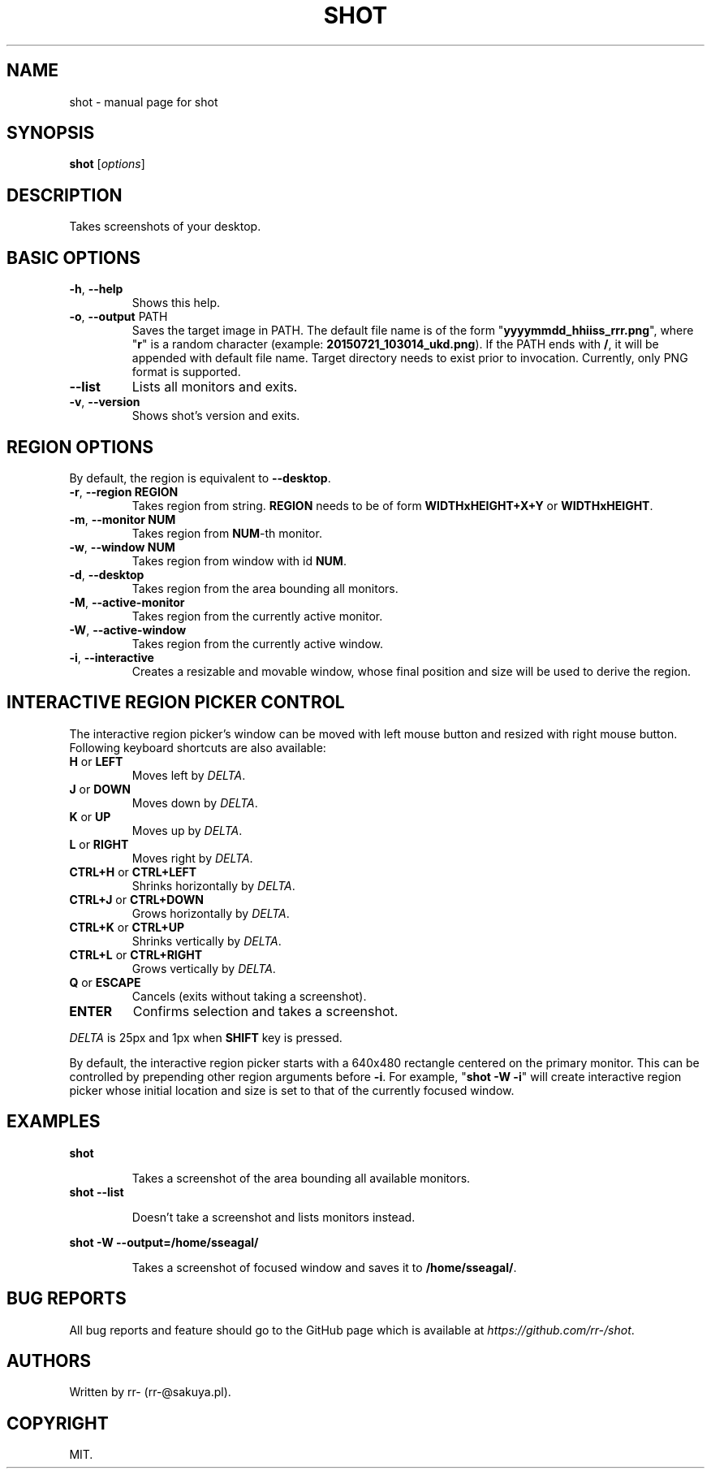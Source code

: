 .TH SHOT "1" "July 2015" "shot" "User Commands"
.SH NAME
shot \- manual page for shot
.SH SYNOPSIS
.B shot
[\fI\,options\/\fR]
.PP
.SH DESCRIPTION
Takes screenshots of your desktop.
.SH BASIC OPTIONS
.TP
\fB\-h\fR, \fB\-\-help\fR
Shows this help.
.TP
\fB\-o\fR, \fB\-\-output\fR PATH
Saves the target image in PATH. The default file name is of the form
"\fByyyymmdd_hhiiss_rrr.png\fR", where "\fBr\fR" is a random character (example:
\fB20150721_103014_ukd.png\fR). If the PATH ends with \fB/\fR, it will be
appended with default file name. Target directory needs to exist prior to
invocation.
Currently, only PNG format is supported.
.TP
\fB\-\-list\fR
Lists all monitors and exits.
.TP
\fB\-v\fR, \fB\-\-version\fR
Shows shot's version and exits.
.SH REGION OPTIONS
.PP
By default, the region is equivalent to \fB\-\-desktop\fR.
.TP
\fB\-r\fR, \fB\-\-region REGION\fR
Takes region from string. \fBREGION\fR needs
to be of form \fBWIDTHxHEIGHT+X+Y\fR or \fBWIDTHxHEIGHT\fR.
.TP
\fB\-m\fR, \fB\-\-monitor NUM\fR
Takes region from \fBNUM\fR\-th monitor.
.TP
\fB\-w\fR, \fB\-\-window NUM\fR
Takes region from window with id \fBNUM\fR.
.TP
\fB\-d\fR, \fB\-\-desktop\fR
Takes region from the area bounding all monitors.
.TP
\fB\-M\fR, \fB\-\-active\-monitor\fR
Takes region from the currently active monitor.
.TP
\fB\-W\fR, \fB\-\-active\-window\fR
Takes region from the currently active window.
.TP
\fB\-i\fR, \fB\-\-interactive\fR
Creates a resizable and movable window, whose final position and size will be
used to derive the region.
.SH
INTERACTIVE REGION PICKER CONTROL
.PP
The interactive region picker's window can be moved with left mouse button
and resized with right mouse button. Following keyboard shortcuts are also
available:
.TP
\fBH\fR or \fBLEFT\fR
Moves left by \fIDELTA\fR.
.TP
\fBJ\fR or \fBDOWN\fR
Moves down by \fIDELTA\fR.
.TP
\fBK\fR or \fBUP\fR
Moves up by \fIDELTA\fR.
.TP
\fBL\fR or \fBRIGHT\fR
Moves right by \fIDELTA\fR.
.TP
\fBCTRL+H\fR or \fBCTRL+LEFT\fR
Shrinks horizontally by \fIDELTA\fR.
.TP
\fBCTRL+J\fR or \fBCTRL+DOWN\fR
Grows horizontally by \fIDELTA\fR.
.TP
\fBCTRL+K\fR or \fBCTRL+UP\fR
Shrinks vertically by \fIDELTA\fR.
.TP
\fBCTRL+L\fR or \fBCTRL+RIGHT\fR
Grows vertically by \fIDELTA\fR.
.TP
\fBQ\fR or \fBESCAPE\fR
Cancels (exits without taking a screenshot).
.TP
\fBENTER\fR
Confirms selection and takes a screenshot.
.PP
\fIDELTA\fR is 25px and 1px when \fBSHIFT\fR key is pressed.
.PP
By default, the interactive region picker starts with a 640x480 rectangle
centered on the primary monitor. This can be controlled by prepending other
region arguments before \fB\-i\fR. For example, "\fBshot \-W \-i\fR" will
create interactive region picker whose initial location and size is set to that
of the currently focused window.
.SH EXAMPLES
.B shot
.IP
Takes a screenshot of the area bounding all available monitors.
.TP
.B shot \-\-list
.IP
Doesn't take a screenshot and lists monitors instead.
.P
.B shot \-W \-\-output=/home/sseagal/
.IP
Takes a screenshot of focused window and saves it to \fB/home/sseagal/\fR.
.SH BUG REPORTS
All bug reports and feature should go to the GitHub page which is available at
\fIhttps://github.com/rr-/shot\fR.
.SH AUTHORS
Written by rr- (rr-@sakuya.pl).
.SH COPYRIGHT
MIT.
